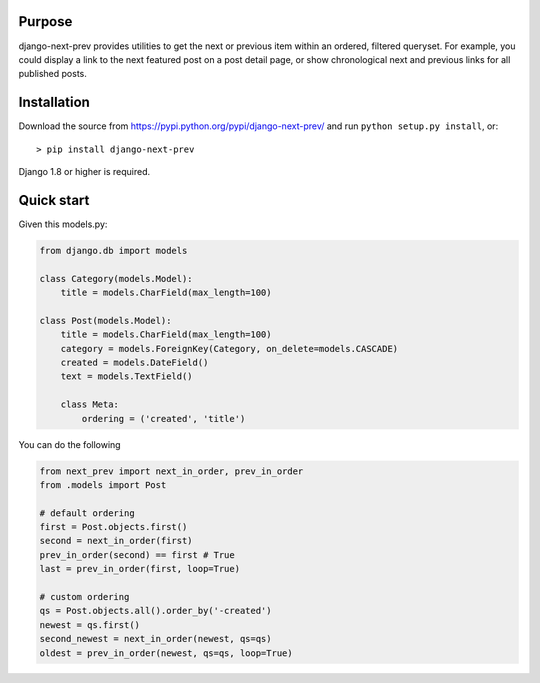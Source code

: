|Circle CI| |codecov| |Latest Version|

Purpose
-------

django-next-prev provides utilities to get the next or previous item
within an ordered, filtered queryset. For example, you could display a
link to the next featured post on a post detail page, or show
chronological next and previous links for all published posts.

Installation
------------

Download the source from https://pypi.python.org/pypi/django-next-prev/
and run ``python setup.py install``, or:

::

    > pip install django-next-prev

Django 1.8 or higher is required.

Quick start
-----------

Given this models.py:

.. code:: python

    from django.db import models

    class Category(models.Model):
        title = models.CharField(max_length=100)

    class Post(models.Model):
        title = models.CharField(max_length=100)
        category = models.ForeignKey(Category, on_delete=models.CASCADE)
        created = models.DateField()
        text = models.TextField()

        class Meta:
            ordering = ('created', 'title')

You can do the following

.. code:: python

    from next_prev import next_in_order, prev_in_order
    from .models import Post

    # default ordering
    first = Post.objects.first()
    second = next_in_order(first)
    prev_in_order(second) == first # True
    last = prev_in_order(first, loop=True)

    # custom ordering
    qs = Post.objects.all().order_by('-created')
    newest = qs.first()
    second_newest = next_in_order(newest, qs=qs)
    oldest = prev_in_order(newest, qs=qs, loop=True)

.. |Circle CI| image:: https://circleci.com/gh/gregplaysguitar/django-next-prev.svg?style=svg
   :target: https://circleci.com/gh/gregplaysguitar/django-next-prev
.. |codecov| image:: https://codecov.io/gh/gregplaysguitar/django-next-prev/branch/master/graph/badge.svg
   :target: https://codecov.io/gh/gregplaysguitar/django-next-prev
.. |Latest Version| image:: https://img.shields.io/pypi/v/django-next-prev.svg?style=flat
   :target: https://pypi.python.org/pypi/django-next-prev/
